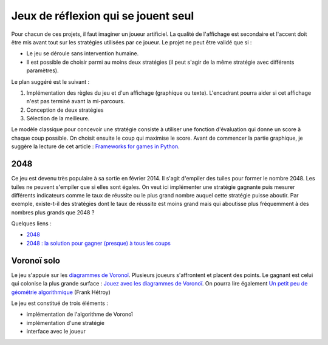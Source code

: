 ﻿
.. _l-proj_jeux_seul:

Jeux de réflexion qui se jouent seul
====================================

Pour chacun de ces projets, il faut imaginer un joueur artificiel. La qualité de 
l'affichage est secondaire et l'accent doit être mis avant tout sur les stratégies utilisées par 
ce joueur. Le projet ne peut être validé que si : 

* Le jeu se déroule sans intervention humaine.
* Il est possible de choisir parmi au moins deux stratégies (il peut 
  s'agir de la même stratégie avec différents paramètres). 
  
Le plan suggéré est le suivant : 

1. Implémentation des règles du jeu et d'un affichage (graphique ou texte). L'encadrant pourra 
   aider si cet affichage n'est pas terminé avant la mi-parcours. 
2. Conception de deux stratégies 
3. Sélection de la meilleure. 
   
Le modèle classique pour concevoir une stratégie consiste à utiliser une fonction d'évaluation qui 
donne un score à chaque coup possible. On choisit ensuite le coup qui maximise le score.
Avant de commencer la partie graphique, je suggère la lecture de cet article : 
`Frameworks for games in Python <http://www.xavierdupre.fr/blog/2014-01-01_nojs.html>`_.


.. _l-jeu-deuxmille:

2048
----

Ce jeu est devenu très populaire à sa sortie en février 2014. Il s'agit d'empiler des tuiles pour former
le nombre 2048. Les tuiles ne peuvent s'empiler que si elles sont égales. On veut ici implémenter une stratégie gagnante
puis mesurer différents indicateurs comme le taux de réussite ou le plus grand nombre auquel cette stratégie
puisse aboutir. Par exemple, existe-t-il des stratégies dont le taux de réussite est moins grand mais qui 
aboutisse plus fréquemment à des nombres plus grands que 2048 ?

.. image:: 2048_Screenshot.png
    :alt: source: Wikipedia

Quelques liens : 

* `2048 <http://fr.wikipedia.org/wiki/2048_(jeu_vid%C3%A9o)>`_
* `2048 : la solution pour gagner (presque) à tous les coups <http://www.journaldunet.com/ebusiness/internet-mobile/solution-2048.shtml>`_


.. _l-jeuvoronoi:

Voronoï solo
------------

Le jeu s'appuie sur les `diagrammes de Voronoï <http://fr.wikipedia.org/wiki/Diagramme_de_Vorono%C3%AF>`_.
Plusieurs joueurs s'affrontent et placent des points. Le gagnant est
celui qui colonise la plus grande surface : `Jouez avec les diagrammes de Voronoï <https://interstices.info/jcms/c_24839/jouez-avec-les-diagrammes-de-voronoi>`_.
On pourra lire également 
`Un petit peu de géométrie algorithmique <http://evasion.imag.fr/Membres/Franck.Hetroy/Teaching/GeoAlgo/poly_geoalgo.pdf>`_ (Frank Hétroy)

Le jeu est constitué de trois éléments :

* implémentation de l'algorithme de Voronoï
* implémentation d'une stratégie
* interface avec le joueur




